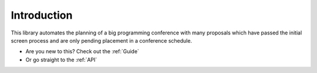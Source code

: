 .. _Introduction:


.. highlight:: bash



Introduction
============


This library automates the planning of a big programming conference
with many proposals which have passed the initial screen process and
are only pending placement in a conference schedule.


- Are you new to this? Check out the :ref:`Guide`
- Or go straight to the :ref:`API`
